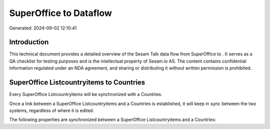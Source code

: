 ========================
SuperOffice to  Dataflow
========================

Generated: 2024-09-02 12:10:41

Introduction
------------

This technical document provides a detailed overview of the Sesam Talk data flow from SuperOffice to . It serves as a QA checklist for testing purposes and is the intellectual property of Sesam.io AS. The content contains confidential information regulated under an NDA agreement, and sharing or distributing it without written permission is prohibited.

SuperOffice Listcountryitems to  Countries
------------------------------------------
Every SuperOffice Listcountryitems will be synchronized with a  Countries.

Once a link between a SuperOffice Listcountryitems and a  Countries is established, it will keep in sync between the two systems, regardless of where it is edited.

The following properties are synchronized between a SuperOffice Listcountryitems and a  Countries:

.. list-table::
   :header-rows: 1

   * - SuperOffice Listcountryitems Property
     -  Countries Property
     -  Data Type

